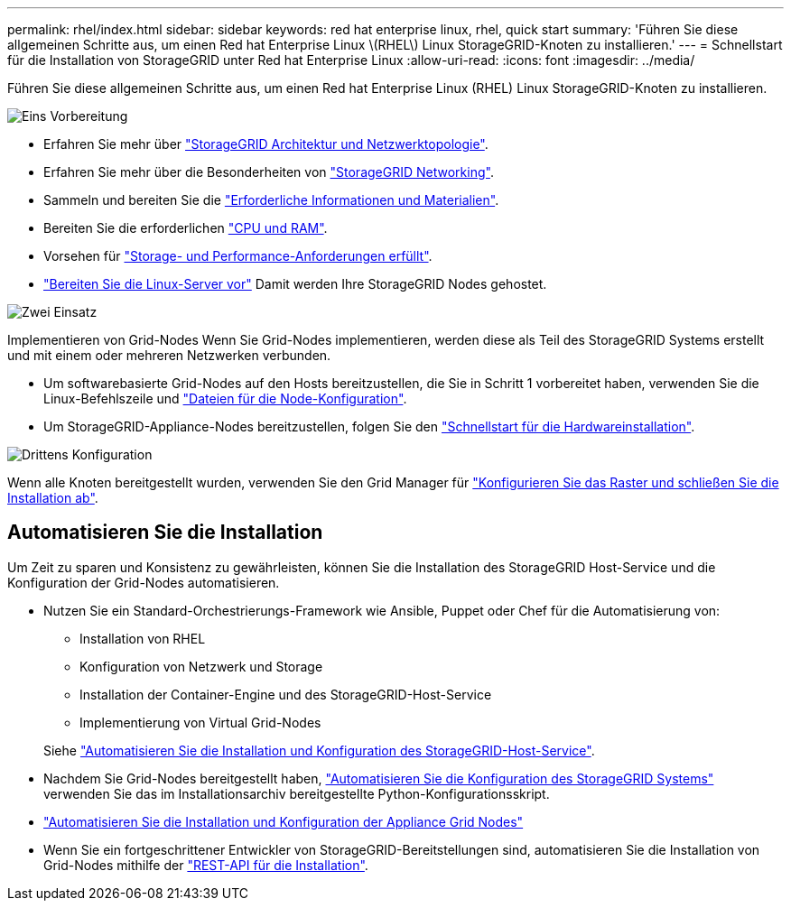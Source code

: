 ---
permalink: rhel/index.html 
sidebar: sidebar 
keywords: red hat enterprise linux, rhel, quick start 
summary: 'Führen Sie diese allgemeinen Schritte aus, um einen Red hat Enterprise Linux \(RHEL\) Linux StorageGRID-Knoten zu installieren.' 
---
= Schnellstart für die Installation von StorageGRID unter Red hat Enterprise Linux
:allow-uri-read: 
:icons: font
:imagesdir: ../media/


[role="lead"]
Führen Sie diese allgemeinen Schritte aus, um einen Red hat Enterprise Linux (RHEL) Linux StorageGRID-Knoten zu installieren.

.image:https://raw.githubusercontent.com/NetAppDocs/common/main/media/number-1.png["Eins"] Vorbereitung
[role="quick-margin-list"]
* Erfahren Sie mehr über link:../primer/storagegrid-architecture-and-network-topology.html["StorageGRID Architektur und Netzwerktopologie"].
* Erfahren Sie mehr über die Besonderheiten von link:../network/index.html["StorageGRID Networking"].
* Sammeln und bereiten Sie die link:required-materials.html["Erforderliche Informationen und Materialien"].
* Bereiten Sie die erforderlichen link:cpu-and-ram-requirements.html["CPU und RAM"].
* Vorsehen für link:storage-and-performance-requirements.html["Storage- und Performance-Anforderungen erfüllt"].
* link:how-host-wide-settings-change.html["Bereiten Sie die Linux-Server vor"] Damit werden Ihre StorageGRID Nodes gehostet.


.image:https://raw.githubusercontent.com/NetAppDocs/common/main/media/number-2.png["Zwei"] Einsatz
[role="quick-margin-para"]
Implementieren von Grid-Nodes Wenn Sie Grid-Nodes implementieren, werden diese als Teil des StorageGRID Systems erstellt und mit einem oder mehreren Netzwerken verbunden.

[role="quick-margin-list"]
* Um softwarebasierte Grid-Nodes auf den Hosts bereitzustellen, die Sie in Schritt 1 vorbereitet haben, verwenden Sie die Linux-Befehlszeile und link:creating-node-configuration-files.html["Dateien für die Node-Konfiguration"].
* Um StorageGRID-Appliance-Nodes bereitzustellen, folgen Sie den https://docs.netapp.com/us-en/storagegrid-appliances/installconfig/index.html["Schnellstart für die Hardwareinstallation"^].


.image:https://raw.githubusercontent.com/NetAppDocs/common/main/media/number-3.png["Drittens"] Konfiguration
[role="quick-margin-para"]
Wenn alle Knoten bereitgestellt wurden, verwenden Sie den Grid Manager für link:navigating-to-grid-manager.html["Konfigurieren Sie das Raster und schließen Sie die Installation ab"].



== Automatisieren Sie die Installation

Um Zeit zu sparen und Konsistenz zu gewährleisten, können Sie die Installation des StorageGRID Host-Service und die Konfiguration der Grid-Nodes automatisieren.

* Nutzen Sie ein Standard-Orchestrierungs-Framework wie Ansible, Puppet oder Chef für die Automatisierung von:
+
** Installation von RHEL
** Konfiguration von Netzwerk und Storage
** Installation der Container-Engine und des StorageGRID-Host-Service
** Implementierung von Virtual Grid-Nodes


+
Siehe link:automating-installation.html#automate-the-installation-and-configuration-of-the-storagegrid-host-service["Automatisieren Sie die Installation und Konfiguration des StorageGRID-Host-Service"].

* Nachdem Sie Grid-Nodes bereitgestellt haben, link:automating-installation.html#automate-the-configuration-of-storagegrid["Automatisieren Sie die Konfiguration des StorageGRID Systems"] verwenden Sie das im Installationsarchiv bereitgestellte Python-Konfigurationsskript.
* https://docs.netapp.com/us-en/storagegrid-appliances/installconfig/automating-appliance-installation-and-configuration.html["Automatisieren Sie die Installation und Konfiguration der Appliance Grid Nodes"^]
* Wenn Sie ein fortgeschrittener Entwickler von StorageGRID-Bereitstellungen sind, automatisieren Sie die Installation von Grid-Nodes mithilfe der link:overview-of-installation-rest-api.html["REST-API für die Installation"].

